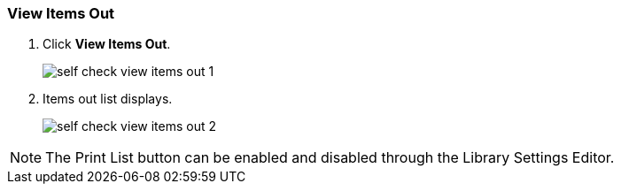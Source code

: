 View Items Out
~~~~~~~~~~~~~~

. Click *View Items Out*.
+
image:images/circ/self_check_view_items_out_1.png[scaledwidth="75%"]
+
. Items out list displays.
+
image:images/circ/self_check_view_items_out_2.png[scaledwidth="75%"]

NOTE: The Print List button can be enabled and disabled through the Library Settings Editor.
